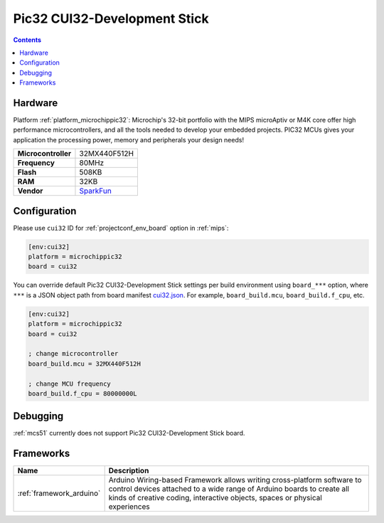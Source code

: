 
.. _board_microchippic32_cui32:

Pic32 CUI32-Development Stick
=============================

.. contents::

Hardware
--------

Platform :ref:`platform_microchippic32`: Microchip's 32-bit portfolio with the MIPS microAptiv or M4K core offer high performance microcontrollers, and all the tools needed to develop your embedded projects. PIC32 MCUs gives your application the processing power, memory and peripherals your design needs!

.. list-table::

  * - **Microcontroller**
    - 32MX440F512H
  * - **Frequency**
    - 80MHz
  * - **Flash**
    - 508KB
  * - **RAM**
    - 32KB
  * - **Vendor**
    - `SparkFun <https://www.sparkfun.com/products/retired/9645?utm_source=platformio.org&utm_medium=docs>`__


Configuration
-------------

Please use ``cui32`` ID for :ref:`projectconf_env_board` option in :ref:`mips`:

.. code-block:: ini

  [env:cui32]
  platform = microchippic32
  board = cui32

You can override default Pic32 CUI32-Development Stick settings per build environment using
``board_***`` option, where ``***`` is a JSON object path from
board manifest `cui32.json <https://github.com/platformio/platform-microchippic32/blob/master/boards/cui32.json>`_. For example,
``board_build.mcu``, ``board_build.f_cpu``, etc.

.. code-block:: ini

  [env:cui32]
  platform = microchippic32
  board = cui32

  ; change microcontroller
  board_build.mcu = 32MX440F512H

  ; change MCU frequency
  board_build.f_cpu = 80000000L

Debugging
---------
:ref:`mcs51` currently does not support Pic32 CUI32-Development Stick board.

Frameworks
----------
.. list-table::
    :header-rows:  1

    * - Name
      - Description

    * - :ref:`framework_arduino`
      - Arduino Wiring-based Framework allows writing cross-platform software to control devices attached to a wide range of Arduino boards to create all kinds of creative coding, interactive objects, spaces or physical experiences
